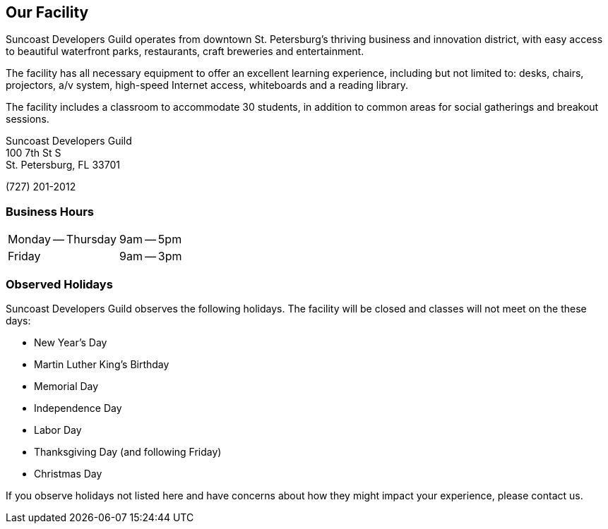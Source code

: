 == Our Facility

Suncoast Developers Guild operates from downtown St. Petersburg’s thriving business and innovation district, with easy access to beautiful waterfront parks, restaurants, craft breweries and entertainment.

The facility has all necessary equipment to offer an excellent learning experience, including but not limited to: desks, chairs, projectors, a/v system, high-speed Internet access, whiteboards and a reading library.

The facility includes a classroom to accommodate 30 students, in addition to common areas for social gatherings and breakout sessions.

Suncoast Developers Guild +
100 7th St S +
St. Petersburg, FL 33701 +

(727) 201-2012

=== Business Hours

[cols=2]
|===
| Monday -- Thursday
| 9am -- 5pm
| Friday
| 9am -- 3pm
|===

=== Observed Holidays

Suncoast Developers Guild observes the following holidays. The facility will be closed and classes will not meet on the these days:

- New Year's Day
- Martin Luther King's Birthday
- Memorial Day
- Independence Day
- Labor Day
- Thanksgiving Day (and following Friday)
- Christmas Day

If you observe holidays not listed here and have concerns about how they might impact your experience, please contact us.
